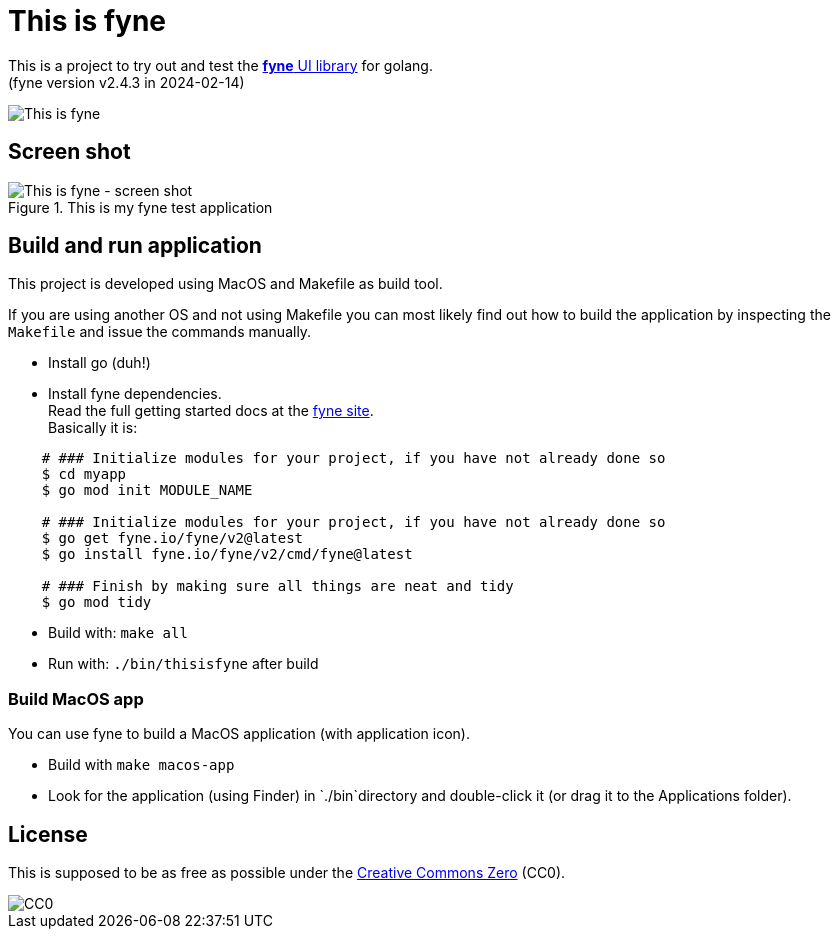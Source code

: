 = This is fyne

This is a project to try out and test the https://fyne.io/[*fyne* UI library] for golang. +
(fyne version v2.4.3 in 2024-02-14)

image::documentation/this_is_fyne.jpg[This is fyne]

== Screen shot

.This is my fyne test application
image::documentation/screenshot.png[This is fyne - screen shot]

== Build and run application

This project is developed using MacOS and Makefile as build tool.

If you are using another OS and not using Makefile you can most likely find out how to build the application by inspecting the `Makefile` and issue the commands manually.

* Install go (duh!)
* Install fyne dependencies. +
  Read the full getting started docs at the https://fyne.io/[fyne site]. +
  Basically it is: +
[source,bash]
----
    # ### Initialize modules for your project, if you have not already done so
    $ cd myapp
    $ go mod init MODULE_NAME

    # ### Initialize modules for your project, if you have not already done so
    $ go get fyne.io/fyne/v2@latest
    $ go install fyne.io/fyne/v2/cmd/fyne@latest

    # ### Finish by making sure all things are neat and tidy
    $ go mod tidy
----
* Build with: `make all`
* Run with: `./bin/thisisfyne` after build

=== Build MacOS app

You can use fyne to build a MacOS application (with application icon).

* Build with `make macos-app`
* Look for the application (using Finder) in `./bin`directory and double-click it (or drag it to the Applications folder).

== License

This is supposed to be as free as possible under the https://creativecommons.org/public-domain/cc0/[Creative Commons Zero] (CC0).

image::documentation/cc-zero.svg[CC0]
